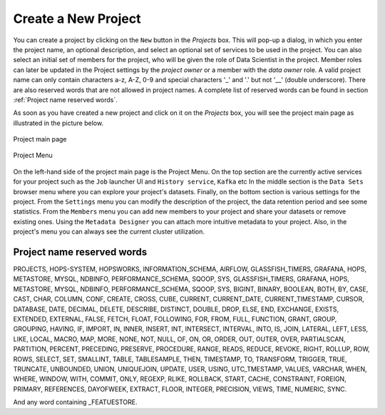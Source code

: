 ===========================
Create a New Project
===========================

You can create a project by clicking on the ``New`` button in the
*Projects* box. This will pop-up a dialog, in which you enter the
project name, an optional description, and select an optional set of
services to be used in the project. You can also select an initial set
of members for the project, who will be given the role of Data
Scientist in the project. Member roles can later be updated in the
Project settings by the `project owner` or a member with the `data owner` role. 
A valid project name can only contain characters a-z, A-Z, 0-9 and special
characters '_' and '.' but not '__' (double underscore). There are also reserved words that are not
allowed in project names. A complete list of reserved words can be found in section :ref:`Project name reserved words`.

As soon as you have created a new project and click on it on the
*Projects* box, you will see the project main page as illustrated in
the picture below.


.. _project-activity.png: ../../_images/projects/project-activity.png
.. figure:: ../../imgs/projects/project-activity.png
    :alt: Project activity page
    :target: `project-activity.png`_
    :align: center
    :figclass: align-center

    Project main page

.. figure:: ../../imgs/projects/project-nav.png
    :alt: Project Menu
    :scale: 70
    :align: center
    :figclass: align-center

    Project Menu

On the left-hand side of the project main page is the Project
Menu. On the top section are the currently active services for your
project such as the ``Job`` launcher UI and ``History
service``, ``Kafka`` etc In the middle
section is the ``Data Sets`` browser menu where you can explore your
project's datasets. Finally, on the bottom section is various settings
for the project. From the ``Settings`` menu you can modify the
description of the project, the data retention period and see some
statistics. From the ``Members`` menu you can add new members to your
project and share your datasets or remove existing ones. Using the
``Metadata Designer`` you can attach more intuitive metadata to your
project. Also, in the project's menu you can always see the current
cluster utilization.


Project name reserved words
============================

PROJECTS, HOPS-SYSTEM, HOPSWORKS, INFORMATION_SCHEMA, AIRFLOW, GLASSFISH_TIMERS, GRAFANA, HOPS, METASTORE, 
MYSQL, NDBINFO, PERFORMANCE_SCHEMA, SQOOP, SYS, GLASSFISH_TIMERS, GRAFANA, HOPS, METASTORE, MYSQL, NDBINFO, 
PERFORMANCE_SCHEMA, SQOOP, SYS, BIGINT, BINARY, BOOLEAN, BOTH, BY, CASE, CAST, CHAR, COLUMN, CONF, CREATE, CROSS, CUBE, CURRENT, CURRENT_DATE,
CURRENT_TIMESTAMP, CURSOR, DATABASE, DATE, DECIMAL, DELETE, DESCRIBE, DISTINCT, DOUBLE, DROP, ELSE, END,
EXCHANGE, EXISTS, EXTENDED, EXTERNAL, FALSE, FETCH, FLOAT, FOLLOWING, FOR, FROM, FULL, FUNCTION, GRANT, GROUP,
GROUPING, HAVING, IF, IMPORT, IN, INNER, INSERT, INT, INTERSECT, INTERVAL, INTO, IS, JOIN, LATERAL, LEFT, LESS,
LIKE, LOCAL, MACRO, MAP, MORE, NONE, NOT, NULL, OF, ON, OR, ORDER, OUT, OUTER, OVER, PARTIALSCAN, PARTITION,
PERCENT, PRECEDING, PRESERVE, PROCEDURE, RANGE, READS, REDUCE, REVOKE, RIGHT, ROLLUP, ROW, ROWS, SELECT, SET,
SMALLINT, TABLE, TABLESAMPLE, THEN, TIMESTAMP, TO, TRANSFORM, TRIGGER, TRUE, TRUNCATE, UNBOUNDED, UNION,
UNIQUEJOIN, UPDATE, USER, USING, UTC_TMESTAMP, VALUES, VARCHAR, WHEN, WHERE, WINDOW, WITH, COMMIT, ONLY,
REGEXP, RLIKE, ROLLBACK, START, CACHE, CONSTRAINT, FOREIGN, PRIMARY, REFERENCES, DAYOFWEEK, EXTRACT, FLOOR,
INTEGER, PRECISION, VIEWS, TIME, NUMERIC, SYNC.

And any word containing _FEATUESTORE.
